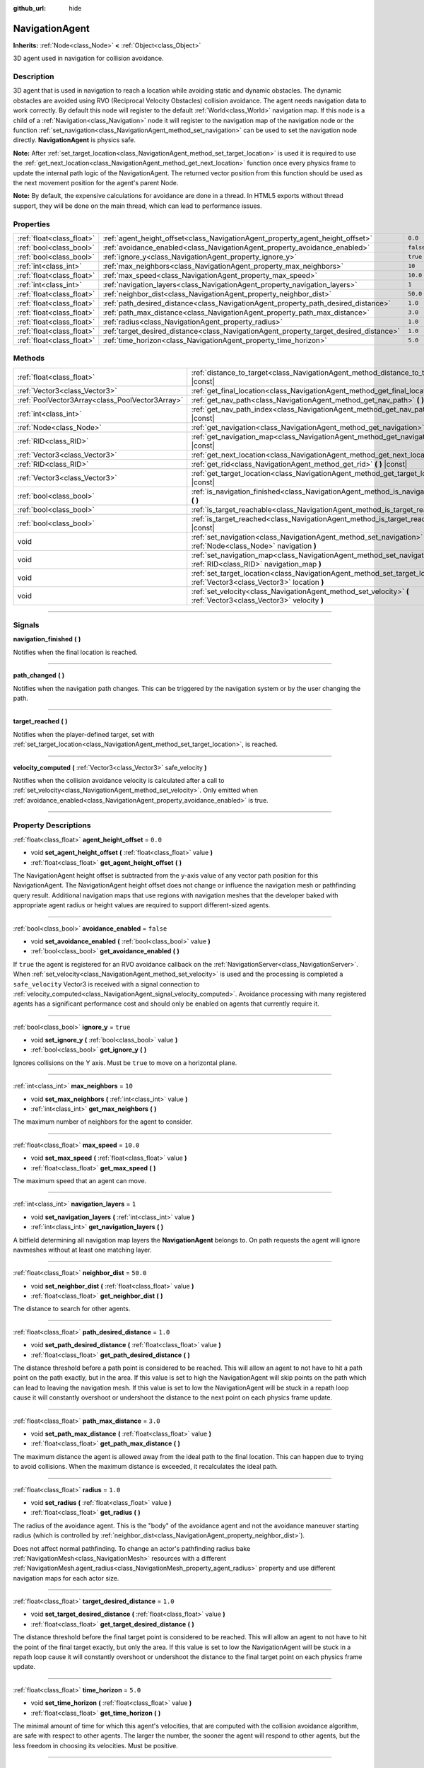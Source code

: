 :github_url: hide

.. DO NOT EDIT THIS FILE!!!
.. Generated automatically from Godot engine sources.
.. Generator: https://github.com/godotengine/godot/tree/3.5/doc/tools/make_rst.py.
.. XML source: https://github.com/godotengine/godot/tree/3.5/doc/classes/NavigationAgent.xml.

.. _class_NavigationAgent:

NavigationAgent
===============

**Inherits:** :ref:`Node<class_Node>` **<** :ref:`Object<class_Object>`

3D agent used in navigation for collision avoidance.

.. rst-class:: classref-introduction-group

Description
-----------

3D agent that is used in navigation to reach a location while avoiding static and dynamic obstacles. The dynamic obstacles are avoided using RVO (Reciprocal Velocity Obstacles) collision avoidance. The agent needs navigation data to work correctly. By default this node will register to the default :ref:`World<class_World>` navigation map. If this node is a child of a :ref:`Navigation<class_Navigation>` node it will register to the navigation map of the navigation node or the function :ref:`set_navigation<class_NavigationAgent_method_set_navigation>` can be used to set the navigation node directly. **NavigationAgent** is physics safe.

\ **Note:** After :ref:`set_target_location<class_NavigationAgent_method_set_target_location>` is used it is required to use the :ref:`get_next_location<class_NavigationAgent_method_get_next_location>` function once every physics frame to update the internal path logic of the NavigationAgent. The returned vector position from this function should be used as the next movement position for the agent's parent Node.

\ **Note:** By default, the expensive calculations for avoidance are done in a thread. In HTML5 exports without thread support, they will be done on the main thread, which can lead to performance issues.

.. rst-class:: classref-reftable-group

Properties
----------

.. table::
   :widths: auto

   +---------------------------+----------------------------------------------------------------------------------------+-----------+
   | :ref:`float<class_float>` | :ref:`agent_height_offset<class_NavigationAgent_property_agent_height_offset>`         | ``0.0``   |
   +---------------------------+----------------------------------------------------------------------------------------+-----------+
   | :ref:`bool<class_bool>`   | :ref:`avoidance_enabled<class_NavigationAgent_property_avoidance_enabled>`             | ``false`` |
   +---------------------------+----------------------------------------------------------------------------------------+-----------+
   | :ref:`bool<class_bool>`   | :ref:`ignore_y<class_NavigationAgent_property_ignore_y>`                               | ``true``  |
   +---------------------------+----------------------------------------------------------------------------------------+-----------+
   | :ref:`int<class_int>`     | :ref:`max_neighbors<class_NavigationAgent_property_max_neighbors>`                     | ``10``    |
   +---------------------------+----------------------------------------------------------------------------------------+-----------+
   | :ref:`float<class_float>` | :ref:`max_speed<class_NavigationAgent_property_max_speed>`                             | ``10.0``  |
   +---------------------------+----------------------------------------------------------------------------------------+-----------+
   | :ref:`int<class_int>`     | :ref:`navigation_layers<class_NavigationAgent_property_navigation_layers>`             | ``1``     |
   +---------------------------+----------------------------------------------------------------------------------------+-----------+
   | :ref:`float<class_float>` | :ref:`neighbor_dist<class_NavigationAgent_property_neighbor_dist>`                     | ``50.0``  |
   +---------------------------+----------------------------------------------------------------------------------------+-----------+
   | :ref:`float<class_float>` | :ref:`path_desired_distance<class_NavigationAgent_property_path_desired_distance>`     | ``1.0``   |
   +---------------------------+----------------------------------------------------------------------------------------+-----------+
   | :ref:`float<class_float>` | :ref:`path_max_distance<class_NavigationAgent_property_path_max_distance>`             | ``3.0``   |
   +---------------------------+----------------------------------------------------------------------------------------+-----------+
   | :ref:`float<class_float>` | :ref:`radius<class_NavigationAgent_property_radius>`                                   | ``1.0``   |
   +---------------------------+----------------------------------------------------------------------------------------+-----------+
   | :ref:`float<class_float>` | :ref:`target_desired_distance<class_NavigationAgent_property_target_desired_distance>` | ``1.0``   |
   +---------------------------+----------------------------------------------------------------------------------------+-----------+
   | :ref:`float<class_float>` | :ref:`time_horizon<class_NavigationAgent_property_time_horizon>`                       | ``5.0``   |
   +---------------------------+----------------------------------------------------------------------------------------+-----------+

.. rst-class:: classref-reftable-group

Methods
-------

.. table::
   :widths: auto

   +-------------------------------------------------+---------------------------------------------------------------------------------------------------------------------------------+
   | :ref:`float<class_float>`                       | :ref:`distance_to_target<class_NavigationAgent_method_distance_to_target>` **(** **)** |const|                                  |
   +-------------------------------------------------+---------------------------------------------------------------------------------------------------------------------------------+
   | :ref:`Vector3<class_Vector3>`                   | :ref:`get_final_location<class_NavigationAgent_method_get_final_location>` **(** **)**                                          |
   +-------------------------------------------------+---------------------------------------------------------------------------------------------------------------------------------+
   | :ref:`PoolVector3Array<class_PoolVector3Array>` | :ref:`get_nav_path<class_NavigationAgent_method_get_nav_path>` **(** **)** |const|                                              |
   +-------------------------------------------------+---------------------------------------------------------------------------------------------------------------------------------+
   | :ref:`int<class_int>`                           | :ref:`get_nav_path_index<class_NavigationAgent_method_get_nav_path_index>` **(** **)** |const|                                  |
   +-------------------------------------------------+---------------------------------------------------------------------------------------------------------------------------------+
   | :ref:`Node<class_Node>`                         | :ref:`get_navigation<class_NavigationAgent_method_get_navigation>` **(** **)** |const|                                          |
   +-------------------------------------------------+---------------------------------------------------------------------------------------------------------------------------------+
   | :ref:`RID<class_RID>`                           | :ref:`get_navigation_map<class_NavigationAgent_method_get_navigation_map>` **(** **)** |const|                                  |
   +-------------------------------------------------+---------------------------------------------------------------------------------------------------------------------------------+
   | :ref:`Vector3<class_Vector3>`                   | :ref:`get_next_location<class_NavigationAgent_method_get_next_location>` **(** **)**                                            |
   +-------------------------------------------------+---------------------------------------------------------------------------------------------------------------------------------+
   | :ref:`RID<class_RID>`                           | :ref:`get_rid<class_NavigationAgent_method_get_rid>` **(** **)** |const|                                                        |
   +-------------------------------------------------+---------------------------------------------------------------------------------------------------------------------------------+
   | :ref:`Vector3<class_Vector3>`                   | :ref:`get_target_location<class_NavigationAgent_method_get_target_location>` **(** **)** |const|                                |
   +-------------------------------------------------+---------------------------------------------------------------------------------------------------------------------------------+
   | :ref:`bool<class_bool>`                         | :ref:`is_navigation_finished<class_NavigationAgent_method_is_navigation_finished>` **(** **)**                                  |
   +-------------------------------------------------+---------------------------------------------------------------------------------------------------------------------------------+
   | :ref:`bool<class_bool>`                         | :ref:`is_target_reachable<class_NavigationAgent_method_is_target_reachable>` **(** **)**                                        |
   +-------------------------------------------------+---------------------------------------------------------------------------------------------------------------------------------+
   | :ref:`bool<class_bool>`                         | :ref:`is_target_reached<class_NavigationAgent_method_is_target_reached>` **(** **)** |const|                                    |
   +-------------------------------------------------+---------------------------------------------------------------------------------------------------------------------------------+
   | void                                            | :ref:`set_navigation<class_NavigationAgent_method_set_navigation>` **(** :ref:`Node<class_Node>` navigation **)**               |
   +-------------------------------------------------+---------------------------------------------------------------------------------------------------------------------------------+
   | void                                            | :ref:`set_navigation_map<class_NavigationAgent_method_set_navigation_map>` **(** :ref:`RID<class_RID>` navigation_map **)**     |
   +-------------------------------------------------+---------------------------------------------------------------------------------------------------------------------------------+
   | void                                            | :ref:`set_target_location<class_NavigationAgent_method_set_target_location>` **(** :ref:`Vector3<class_Vector3>` location **)** |
   +-------------------------------------------------+---------------------------------------------------------------------------------------------------------------------------------+
   | void                                            | :ref:`set_velocity<class_NavigationAgent_method_set_velocity>` **(** :ref:`Vector3<class_Vector3>` velocity **)**               |
   +-------------------------------------------------+---------------------------------------------------------------------------------------------------------------------------------+

.. rst-class:: classref-section-separator

----

.. rst-class:: classref-descriptions-group

Signals
-------

.. _class_NavigationAgent_signal_navigation_finished:

.. rst-class:: classref-signal

**navigation_finished** **(** **)**

Notifies when the final location is reached.

.. rst-class:: classref-item-separator

----

.. _class_NavigationAgent_signal_path_changed:

.. rst-class:: classref-signal

**path_changed** **(** **)**

Notifies when the navigation path changes. This can be triggered by the navigation system or by the user changing the path.

.. rst-class:: classref-item-separator

----

.. _class_NavigationAgent_signal_target_reached:

.. rst-class:: classref-signal

**target_reached** **(** **)**

Notifies when the player-defined target, set with :ref:`set_target_location<class_NavigationAgent_method_set_target_location>`, is reached.

.. rst-class:: classref-item-separator

----

.. _class_NavigationAgent_signal_velocity_computed:

.. rst-class:: classref-signal

**velocity_computed** **(** :ref:`Vector3<class_Vector3>` safe_velocity **)**

Notifies when the collision avoidance velocity is calculated after a call to :ref:`set_velocity<class_NavigationAgent_method_set_velocity>`. Only emitted when :ref:`avoidance_enabled<class_NavigationAgent_property_avoidance_enabled>` is true.

.. rst-class:: classref-section-separator

----

.. rst-class:: classref-descriptions-group

Property Descriptions
---------------------

.. _class_NavigationAgent_property_agent_height_offset:

.. rst-class:: classref-property

:ref:`float<class_float>` **agent_height_offset** = ``0.0``

.. rst-class:: classref-property-setget

- void **set_agent_height_offset** **(** :ref:`float<class_float>` value **)**
- :ref:`float<class_float>` **get_agent_height_offset** **(** **)**

The NavigationAgent height offset is subtracted from the y-axis value of any vector path position for this NavigationAgent. The NavigationAgent height offset does not change or influence the navigation mesh or pathfinding query result. Additional navigation maps that use regions with navigation meshes that the developer baked with appropriate agent radius or height values are required to support different-sized agents.

.. rst-class:: classref-item-separator

----

.. _class_NavigationAgent_property_avoidance_enabled:

.. rst-class:: classref-property

:ref:`bool<class_bool>` **avoidance_enabled** = ``false``

.. rst-class:: classref-property-setget

- void **set_avoidance_enabled** **(** :ref:`bool<class_bool>` value **)**
- :ref:`bool<class_bool>` **get_avoidance_enabled** **(** **)**

If ``true`` the agent is registered for an RVO avoidance callback on the :ref:`NavigationServer<class_NavigationServer>`. When :ref:`set_velocity<class_NavigationAgent_method_set_velocity>` is used and the processing is completed a ``safe_velocity`` Vector3 is received with a signal connection to :ref:`velocity_computed<class_NavigationAgent_signal_velocity_computed>`. Avoidance processing with many registered agents has a significant performance cost and should only be enabled on agents that currently require it.

.. rst-class:: classref-item-separator

----

.. _class_NavigationAgent_property_ignore_y:

.. rst-class:: classref-property

:ref:`bool<class_bool>` **ignore_y** = ``true``

.. rst-class:: classref-property-setget

- void **set_ignore_y** **(** :ref:`bool<class_bool>` value **)**
- :ref:`bool<class_bool>` **get_ignore_y** **(** **)**

Ignores collisions on the Y axis. Must be ``true`` to move on a horizontal plane.

.. rst-class:: classref-item-separator

----

.. _class_NavigationAgent_property_max_neighbors:

.. rst-class:: classref-property

:ref:`int<class_int>` **max_neighbors** = ``10``

.. rst-class:: classref-property-setget

- void **set_max_neighbors** **(** :ref:`int<class_int>` value **)**
- :ref:`int<class_int>` **get_max_neighbors** **(** **)**

The maximum number of neighbors for the agent to consider.

.. rst-class:: classref-item-separator

----

.. _class_NavigationAgent_property_max_speed:

.. rst-class:: classref-property

:ref:`float<class_float>` **max_speed** = ``10.0``

.. rst-class:: classref-property-setget

- void **set_max_speed** **(** :ref:`float<class_float>` value **)**
- :ref:`float<class_float>` **get_max_speed** **(** **)**

The maximum speed that an agent can move.

.. rst-class:: classref-item-separator

----

.. _class_NavigationAgent_property_navigation_layers:

.. rst-class:: classref-property

:ref:`int<class_int>` **navigation_layers** = ``1``

.. rst-class:: classref-property-setget

- void **set_navigation_layers** **(** :ref:`int<class_int>` value **)**
- :ref:`int<class_int>` **get_navigation_layers** **(** **)**

A bitfield determining all navigation map layers the **NavigationAgent** belongs to. On path requests the agent will ignore navmeshes without at least one matching layer.

.. rst-class:: classref-item-separator

----

.. _class_NavigationAgent_property_neighbor_dist:

.. rst-class:: classref-property

:ref:`float<class_float>` **neighbor_dist** = ``50.0``

.. rst-class:: classref-property-setget

- void **set_neighbor_dist** **(** :ref:`float<class_float>` value **)**
- :ref:`float<class_float>` **get_neighbor_dist** **(** **)**

The distance to search for other agents.

.. rst-class:: classref-item-separator

----

.. _class_NavigationAgent_property_path_desired_distance:

.. rst-class:: classref-property

:ref:`float<class_float>` **path_desired_distance** = ``1.0``

.. rst-class:: classref-property-setget

- void **set_path_desired_distance** **(** :ref:`float<class_float>` value **)**
- :ref:`float<class_float>` **get_path_desired_distance** **(** **)**

The distance threshold before a path point is considered to be reached. This will allow an agent to not have to hit a path point on the path exactly, but in the area. If this value is set to high the NavigationAgent will skip points on the path which can lead to leaving the navigation mesh. If this value is set to low the NavigationAgent will be stuck in a repath loop cause it will constantly overshoot or undershoot the distance to the next point on each physics frame update.

.. rst-class:: classref-item-separator

----

.. _class_NavigationAgent_property_path_max_distance:

.. rst-class:: classref-property

:ref:`float<class_float>` **path_max_distance** = ``3.0``

.. rst-class:: classref-property-setget

- void **set_path_max_distance** **(** :ref:`float<class_float>` value **)**
- :ref:`float<class_float>` **get_path_max_distance** **(** **)**

The maximum distance the agent is allowed away from the ideal path to the final location. This can happen due to trying to avoid collisions. When the maximum distance is exceeded, it recalculates the ideal path.

.. rst-class:: classref-item-separator

----

.. _class_NavigationAgent_property_radius:

.. rst-class:: classref-property

:ref:`float<class_float>` **radius** = ``1.0``

.. rst-class:: classref-property-setget

- void **set_radius** **(** :ref:`float<class_float>` value **)**
- :ref:`float<class_float>` **get_radius** **(** **)**

The radius of the avoidance agent. This is the "body" of the avoidance agent and not the avoidance maneuver starting radius (which is controlled by :ref:`neighbor_dist<class_NavigationAgent_property_neighbor_dist>`).

Does not affect normal pathfinding. To change an actor's pathfinding radius bake :ref:`NavigationMesh<class_NavigationMesh>` resources with a different :ref:`NavigationMesh.agent_radius<class_NavigationMesh_property_agent_radius>` property and use different navigation maps for each actor size.

.. rst-class:: classref-item-separator

----

.. _class_NavigationAgent_property_target_desired_distance:

.. rst-class:: classref-property

:ref:`float<class_float>` **target_desired_distance** = ``1.0``

.. rst-class:: classref-property-setget

- void **set_target_desired_distance** **(** :ref:`float<class_float>` value **)**
- :ref:`float<class_float>` **get_target_desired_distance** **(** **)**

The distance threshold before the final target point is considered to be reached. This will allow an agent to not have to hit the point of the final target exactly, but only the area. If this value is set to low the NavigationAgent will be stuck in a repath loop cause it will constantly overshoot or undershoot the distance to the final target point on each physics frame update.

.. rst-class:: classref-item-separator

----

.. _class_NavigationAgent_property_time_horizon:

.. rst-class:: classref-property

:ref:`float<class_float>` **time_horizon** = ``5.0``

.. rst-class:: classref-property-setget

- void **set_time_horizon** **(** :ref:`float<class_float>` value **)**
- :ref:`float<class_float>` **get_time_horizon** **(** **)**

The minimal amount of time for which this agent's velocities, that are computed with the collision avoidance algorithm, are safe with respect to other agents. The larger the number, the sooner the agent will respond to other agents, but the less freedom in choosing its velocities. Must be positive.

.. rst-class:: classref-section-separator

----

.. rst-class:: classref-descriptions-group

Method Descriptions
-------------------

.. _class_NavigationAgent_method_distance_to_target:

.. rst-class:: classref-method

:ref:`float<class_float>` **distance_to_target** **(** **)** |const|

Returns the distance to the target location, using the agent's global position. The user must set the target location with :ref:`set_target_location<class_NavigationAgent_method_set_target_location>` in order for this to be accurate.

.. rst-class:: classref-item-separator

----

.. _class_NavigationAgent_method_get_final_location:

.. rst-class:: classref-method

:ref:`Vector3<class_Vector3>` **get_final_location** **(** **)**

Returns the reachable final location in global coordinates. This can change if the navigation path is altered in any way. Because of this, it would be best to check this each frame.

.. rst-class:: classref-item-separator

----

.. _class_NavigationAgent_method_get_nav_path:

.. rst-class:: classref-method

:ref:`PoolVector3Array<class_PoolVector3Array>` **get_nav_path** **(** **)** |const|

Returns this agent's current path from start to finish in global coordinates. The path only updates when the target location is changed or the agent requires a repath. The path array is not intended to be used in direct path movement as the agent has its own internal path logic that would get corrupted by changing the path array manually. Use the intended :ref:`get_next_location<class_NavigationAgent_method_get_next_location>` once every physics frame to receive the next path point for the agents movement as this function also updates the internal path logic.

.. rst-class:: classref-item-separator

----

.. _class_NavigationAgent_method_get_nav_path_index:

.. rst-class:: classref-method

:ref:`int<class_int>` **get_nav_path_index** **(** **)** |const|

Returns which index the agent is currently on in the navigation path's :ref:`PoolVector3Array<class_PoolVector3Array>`.

.. rst-class:: classref-item-separator

----

.. _class_NavigationAgent_method_get_navigation:

.. rst-class:: classref-method

:ref:`Node<class_Node>` **get_navigation** **(** **)** |const|

Returns the :ref:`Navigation<class_Navigation>` node that the agent is using for its navigation system.

.. rst-class:: classref-item-separator

----

.. _class_NavigationAgent_method_get_navigation_map:

.. rst-class:: classref-method

:ref:`RID<class_RID>` **get_navigation_map** **(** **)** |const|

Returns the :ref:`RID<class_RID>` of the navigation map for this NavigationAgent node. This function returns always the map set on the NavigationAgent node and not the map of the abstract agent on the NavigationServer. If the agent map is changed directly with the NavigationServer API the NavigationAgent node will not be aware of the map change. Use :ref:`set_navigation_map<class_NavigationAgent_method_set_navigation_map>` to change the navigation map for the NavigationAgent and also update the agent on the NavigationServer.

.. rst-class:: classref-item-separator

----

.. _class_NavigationAgent_method_get_next_location:

.. rst-class:: classref-method

:ref:`Vector3<class_Vector3>` **get_next_location** **(** **)**

Returns the next location in global coordinates that can be moved to, making sure that there are no static objects in the way. If the agent does not have a navigation path, it will return the position of the agent's parent. The use of this function once every physics frame is required to update the internal path logic of the NavigationAgent.

.. rst-class:: classref-item-separator

----

.. _class_NavigationAgent_method_get_rid:

.. rst-class:: classref-method

:ref:`RID<class_RID>` **get_rid** **(** **)** |const|

Returns the :ref:`RID<class_RID>` of this agent on the :ref:`NavigationServer<class_NavigationServer>`.

.. rst-class:: classref-item-separator

----

.. _class_NavigationAgent_method_get_target_location:

.. rst-class:: classref-method

:ref:`Vector3<class_Vector3>` **get_target_location** **(** **)** |const|

Returns the user-defined target location (set with :ref:`set_target_location<class_NavigationAgent_method_set_target_location>`).

.. rst-class:: classref-item-separator

----

.. _class_NavigationAgent_method_is_navigation_finished:

.. rst-class:: classref-method

:ref:`bool<class_bool>` **is_navigation_finished** **(** **)**

Returns ``true`` if the navigation path's final location has been reached.

.. rst-class:: classref-item-separator

----

.. _class_NavigationAgent_method_is_target_reachable:

.. rst-class:: classref-method

:ref:`bool<class_bool>` **is_target_reachable** **(** **)**

Returns ``true`` if the target location is reachable. The target location is set using :ref:`set_target_location<class_NavigationAgent_method_set_target_location>`.

.. rst-class:: classref-item-separator

----

.. _class_NavigationAgent_method_is_target_reached:

.. rst-class:: classref-method

:ref:`bool<class_bool>` **is_target_reached** **(** **)** |const|

Returns ``true`` if the target location is reached. The target location is set using :ref:`set_target_location<class_NavigationAgent_method_set_target_location>`. It may not always be possible to reach the target location. It should always be possible to reach the final location though. See :ref:`get_final_location<class_NavigationAgent_method_get_final_location>`.

.. rst-class:: classref-item-separator

----

.. _class_NavigationAgent_method_set_navigation:

.. rst-class:: classref-method

void **set_navigation** **(** :ref:`Node<class_Node>` navigation **)**

Sets the :ref:`Navigation<class_Navigation>` node used by the agent. Useful when you don't want to make the agent a child of a :ref:`Navigation<class_Navigation>` node.

.. rst-class:: classref-item-separator

----

.. _class_NavigationAgent_method_set_navigation_map:

.. rst-class:: classref-method

void **set_navigation_map** **(** :ref:`RID<class_RID>` navigation_map **)**

Sets the :ref:`RID<class_RID>` of the navigation map this NavigationAgent node should use and also updates the ``agent`` on the NavigationServer.

.. rst-class:: classref-item-separator

----

.. _class_NavigationAgent_method_set_target_location:

.. rst-class:: classref-method

void **set_target_location** **(** :ref:`Vector3<class_Vector3>` location **)**

Sets the user desired final location. This will clear the current navigation path.

.. rst-class:: classref-item-separator

----

.. _class_NavigationAgent_method_set_velocity:

.. rst-class:: classref-method

void **set_velocity** **(** :ref:`Vector3<class_Vector3>` velocity **)**

Sends the passed in velocity to the collision avoidance algorithm. It will adjust the velocity to avoid collisions. Once the adjustment to the velocity is complete, it will emit the :ref:`velocity_computed<class_NavigationAgent_signal_velocity_computed>` signal.

.. |virtual| replace:: :abbr:`virtual (This method should typically be overridden by the user to have any effect.)`
.. |const| replace:: :abbr:`const (This method has no side effects. It doesn't modify any of the instance's member variables.)`
.. |vararg| replace:: :abbr:`vararg (This method accepts any number of arguments after the ones described here.)`
.. |static| replace:: :abbr:`static (This method doesn't need an instance to be called, so it can be called directly using the class name.)`

